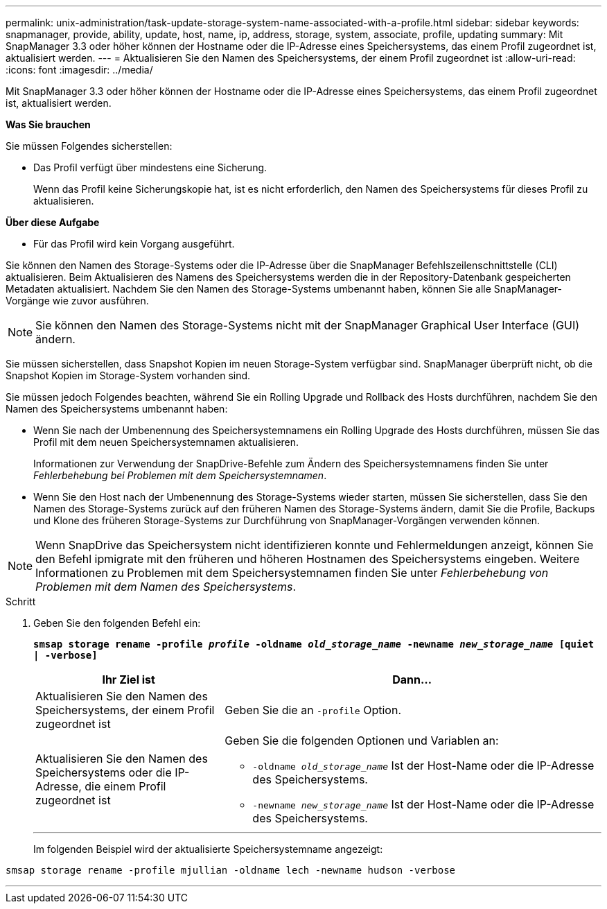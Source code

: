 ---
permalink: unix-administration/task-update-storage-system-name-associated-with-a-profile.html 
sidebar: sidebar 
keywords: snapmanager, provide, ability, update, host, name, ip, address, storage, system, associate, profile, updating 
summary: Mit SnapManager 3.3 oder höher können der Hostname oder die IP-Adresse eines Speichersystems, das einem Profil zugeordnet ist, aktualisiert werden. 
---
= Aktualisieren Sie den Namen des Speichersystems, der einem Profil zugeordnet ist
:allow-uri-read: 
:icons: font
:imagesdir: ../media/


[role="lead"]
Mit SnapManager 3.3 oder höher können der Hostname oder die IP-Adresse eines Speichersystems, das einem Profil zugeordnet ist, aktualisiert werden.

*Was Sie brauchen*

Sie müssen Folgendes sicherstellen:

* Das Profil verfügt über mindestens eine Sicherung.
+
Wenn das Profil keine Sicherungskopie hat, ist es nicht erforderlich, den Namen des Speichersystems für dieses Profil zu aktualisieren.



*Über diese Aufgabe*

* Für das Profil wird kein Vorgang ausgeführt.


Sie können den Namen des Storage-Systems oder die IP-Adresse über die SnapManager Befehlszeilenschnittstelle (CLI) aktualisieren. Beim Aktualisieren des Namens des Speichersystems werden die in der Repository-Datenbank gespeicherten Metadaten aktualisiert. Nachdem Sie den Namen des Storage-Systems umbenannt haben, können Sie alle SnapManager-Vorgänge wie zuvor ausführen.


NOTE: Sie können den Namen des Storage-Systems nicht mit der SnapManager Graphical User Interface (GUI) ändern.

Sie müssen sicherstellen, dass Snapshot Kopien im neuen Storage-System verfügbar sind. SnapManager überprüft nicht, ob die Snapshot Kopien im Storage-System vorhanden sind.

Sie müssen jedoch Folgendes beachten, während Sie ein Rolling Upgrade und Rollback des Hosts durchführen, nachdem Sie den Namen des Speichersystems umbenannt haben:

* Wenn Sie nach der Umbenennung des Speichersystemnamens ein Rolling Upgrade des Hosts durchführen, müssen Sie das Profil mit dem neuen Speichersystemnamen aktualisieren.
+
Informationen zur Verwendung der SnapDrive-Befehle zum Ändern des Speichersystemnamens finden Sie unter _Fehlerbehebung bei Problemen mit dem Speichersystemnamen_.

* Wenn Sie den Host nach der Umbenennung des Storage-Systems wieder starten, müssen Sie sicherstellen, dass Sie den Namen des Storage-Systems zurück auf den früheren Namen des Storage-Systems ändern, damit Sie die Profile, Backups und Klone des früheren Storage-Systems zur Durchführung von SnapManager-Vorgängen verwenden können.



NOTE: Wenn SnapDrive das Speichersystem nicht identifizieren konnte und Fehlermeldungen anzeigt, können Sie den Befehl ipmigrate mit den früheren und höheren Hostnamen des Speichersystems eingeben. Weitere Informationen zu Problemen mit dem Speichersystemnamen finden Sie unter _Fehlerbehebung von Problemen mit dem Namen des Speichersystems_.

.Schritt
. Geben Sie den folgenden Befehl ein:
+
`*smsap storage rename -profile _profile_ -oldname _old_storage_name_ -newname _new_storage_name_ [quiet | -verbose]`*

+
[cols="1a,2a"]
|===
| Ihr Ziel ist | Dann... 


 a| 
Aktualisieren Sie den Namen des Speichersystems, der einem Profil zugeordnet ist
 a| 
Geben Sie die an `-profile` Option.



 a| 
Aktualisieren Sie den Namen des Speichersystems oder die IP-Adresse, die einem Profil zugeordnet ist
 a| 
Geben Sie die folgenden Optionen und Variablen an:

** `-oldname _old_storage_name_` Ist der Host-Name oder die IP-Adresse des Speichersystems.
** `-newname _new_storage_name_` Ist der Host-Name oder die IP-Adresse des Speichersystems.


|===
+
'''
+
Im folgenden Beispiel wird der aktualisierte Speichersystemname angezeigt:



[listing]
----
smsap storage rename -profile mjullian -oldname lech -newname hudson -verbose
----
'''